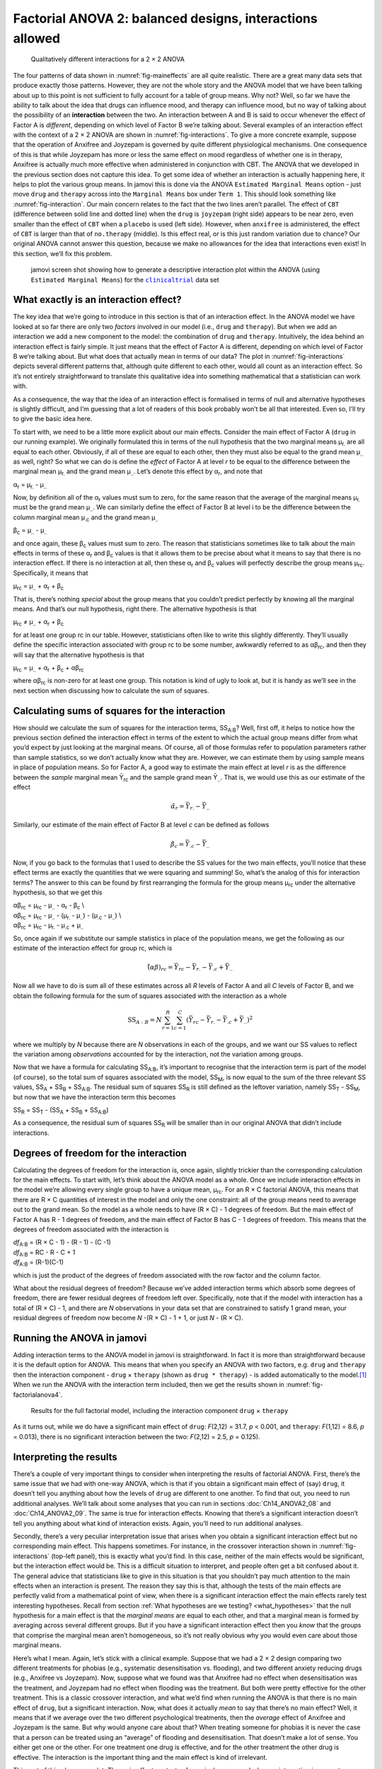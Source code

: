 .. sectionauthor:: `Danielle J. Navarro <https://djnavarro.net/>`_ and `David R. Foxcroft <https://www.davidfoxcroft.com/>`_

Factorial ANOVA 2: balanced designs, interactions allowed
---------------------------------------------------------

.. ----------------------------------------------------------------------------

.. figure:: ../_images/lsj_interactions.*
   :alt: Qualitatively different interactions for a 2 × 2 ANOVA
   :name: fig-interactions

   Qualitatively different interactions for a 2 × 2 ANOVA
   
.. ----------------------------------------------------------------------------

The four patterns of data shown in :numref:`fig-maineffects` are all quite
realistic. There are a great many data sets that produce exactly those
patterns. However, they are not the whole story and the ANOVA model that we
have been talking about up to this point is not sufficient to fully account for
a table of group means. Why not? Well, so far we have the ability to talk about
the idea that drugs can influence mood, and therapy can influence mood, but no
way of talking about the possibility of an **interaction** between the two. An
interaction between A and B is said to occur whenever the effect of Factor A is
*different*, depending on which level of Factor B we’re talking about. Several
examples of an interaction effect with the context of a 2 × 2 ANOVA are shown
in :numref:`fig-interactions`. To give a more concrete example, suppose that
the operation of Anxifree and Joyzepam is governed by quite different
physiological mechanisms. One consequence of this is that while Joyzepam has
more or less the same effect on mood regardless of whether one is in therapy,
Anxifree is actually much more effective when administered in conjunction with
CBT. The ANOVA that we developed in the previous section does not capture this
idea. To get some idea of whether an interaction is actually happening here, it
helps to plot the various group means. In jamovi this is done via the ANOVA
``Estimated Marginal Means`` option - just move ``drug`` and ``therapy``
across into the ``Marginal Means`` box under ``Term 1``. This should look
something like :numref:`fig-interaction`. Our main concern relates to the fact
that the two lines aren’t parallel. The effect of ``CBT`` (difference between
solid line and dotted line) when the ``drug`` is ``joyzepam`` (right side)
appears to be near zero, even smaller than the effect of ``CBT`` when a
``placebo`` is used (left side). However, when ``anxifree`` is administered,
the effect of ``CBT`` is larger than that of ``no.therapy`` (middle). Is this
effect real, or is this just random variation due to chance? Our original ANOVA
cannot answer this question, because we make no allowances for the idea that
interactions even exist! In this section, we’ll fix this problem.

.. ----------------------------------------------------------------------------

.. figure:: ../_images/lsj_interaction.*
   :alt: Descriptive interaction plot in jamovi
   :name: fig-interaction

   jamovi screen shot showing how to generate a descriptive interaction plot
   within the ANOVA (using ``Estimated Marginal Means``) for the
   |clinicaltrial|_ data set 

.. ----------------------------------------------------------------------------

What exactly is an interaction effect?
~~~~~~~~~~~~~~~~~~~~~~~~~~~~~~~~~~~~~~

The key idea that we’re going to introduce in this section is that of an
interaction effect. In the ANOVA model we have looked at so far there are only
two *factors* involved in our model (i.e., ``drug`` and ``therapy``). But when
we add an interaction we add a new component to the model: the combination of
``drug`` and ``therapy``. Intuitively, the idea behind an interaction effect is
fairly simple. It just means that the effect of Factor A is different,
depending on which level of Factor B we’re talking about. But what does that
actually mean in terms of our data? The plot in :numref:`fig-interactions`
depicts several different patterns that, although quite different to each
other, would all count as an interaction effect. So it’s not entirely
straightforward to translate this qualitative idea into something mathematical
that a statistician can work with.

As a consequence, the way that the idea of an interaction effect is
formalised in terms of null and alternative hypotheses is slightly
difficult, and I’m guessing that a lot of readers of this book probably
won’t be all that interested. Even so, I’ll try to give the basic idea
here.

To start with, we need to be a little more explicit about our main
effects. Consider the main effect of Factor A (``drug`` in our running
example). We originally formulated this in terms of the null hypothesis
that the two marginal means µ\ :sub:`r.` are all equal to each
other. Obviously, if all of these are equal to each other, then they
must also be equal to the grand mean µ\ :sub:`..` as well, right? So
what we can do is define the *effect* of Factor A at level *r* to
be equal to the difference between the marginal mean µ\ :sub:`r.`
and the grand mean µ\ :sub:`..`. Let’s denote this effect by
α\ :sub:`r`, and note that

| α\ :sub:`r`  = µ\ :sub:`r.` - µ\ :sub:`..`

Now, by definition all of the α\ :sub:`r` values must sum to zero,
for the same reason that the average of the marginal means
µ\ :sub:`r.` must be the grand mean µ\ :sub:`..`. We can
similarly define the effect of Factor B at level i to be the
difference between the column marginal mean µ\ :sub:`.c` and the
grand mean µ\ :sub:`..`

| β\ :sub:`c` = µ\ :sub:`..` - µ\ :sub:`..`

and once again, these β\ :sub:`c` values must sum to zero. The
reason that statisticians sometimes like to talk about the main effects
in terms of these α\ :sub:`r` and β\ :sub:`c` values is that it
allows them to be precise about what it means to say that there is no
interaction effect. If there is no interaction at all, then these
α\ :sub:`r` and β\ :sub:`c` values will perfectly describe the
group means µ\ :sub:`rc`. Specifically, it means that

| µ\ :sub:`rc` = µ\ :sub:`..` + α\ :sub:`r` + β\ :sub:`c`

That is, there’s nothing *special* about the group means that you
couldn’t predict perfectly by knowing all the marginal means. And that’s
our null hypothesis, right there. The alternative hypothesis is that

| µ\ :sub:`rc` ≠ µ\ :sub:`..` + α\ :sub:`r` + β\ :sub:`c`

for at least one group rc in our table. However, statisticians
often like to write this slightly differently. They’ll usually define
the specific interaction associated with group rc to be some
number, awkwardly referred to as αβ\ :sub:`rc`, and then
they will say that the alternative hypothesis is that

| µ\ :sub:`rc` = µ\ :sub:`..` + α\ :sub:`r` + β\ :sub:`c` + αβ\ :sub:`rc`

where αβ\ :sub:`rc` is non-zero for at least one group.
This notation is kind of ugly to look at, but it is handy as we’ll see
in the next section when discussing how to calculate the sum of squares.

Calculating sums of squares for the interaction
~~~~~~~~~~~~~~~~~~~~~~~~~~~~~~~~~~~~~~~~~~~~~~~

How should we calculate the sum of squares for the interaction terms,
SS\ :sub:`A:B`? Well, first off, it helps to notice how the previous section
defined the interaction effect in terms of the extent to which the actual group
means differ from what you’d expect by just looking at the marginal means. Of
course, all of those formulas refer to population parameters rather than sample
statistics, so we don’t actually know what they are. However, we can estimate
them by using sample means in place of population means. So for Factor A, a
good way to estimate the main effect at level *r* is as the difference between
the *sample* marginal mean Ȳ\ :sub:`rc` and the sample grand mean
Ȳ\ :sub:`..`\. That is, we would use this as our estimate of the effect

.. math:: \hat{\alpha}_r = \bar{Y}_{r.} - \bar{Y}_{..}

Similarly, our estimate of the main effect of Factor B at level *c* can be
defined as follows

.. math:: \hat{\beta}_c = \bar{Y}_{.c} - \bar{Y}_{..}

Now, if you go back to the formulas that I used to describe the SS values for
the two main effects, you’ll notice that these effect terms are exactly the
quantities that we were squaring and summing! So, what’s the analog of this for
interaction terms? The answer to this can be found by first rearranging the
formula for the group means µ\ :sub:`rc` under the alternative hypothesis, so
that we get this
  
| αβ\ :sub:`rc` = µ\ :sub:`rc` - µ\ :sub:`..` - α\ :sub:`r` - β\ :sub:`c` \\
| αβ\ :sub:`rc` = µ\ :sub:`rc` - µ\ :sub:`..` - (µ\ :sub:`r.` - µ\ :sub:`..`) - (µ\ :sub:`.c` - µ\ :sub:`..`) \\
| αβ\ :sub:`rc` = µ\ :sub:`rc` - µ\ :sub:`r.` - µ\ :sub:`.c` + µ\ :sub:`..`

So, once again if we substitute our sample statistics in place of the
population means, we get the following as our estimate of the
interaction effect for group rc, which is

.. math:: \hat{(\alpha\beta)}_{rc} = \bar{Y}_{rc} - \bar{Y}_{r.} - \bar{Y}_{.c} + \bar{Y}_{..}

Now all we have to do is sum all of these estimates across all *R*
levels of Factor A and all *C* levels of Factor B, and we obtain
the following formula for the sum of squares associated with the
interaction as a whole

.. math:: \mbox{SS}_{A:B} = N \sum_{r=1}^R \sum_{c=1}^C \left( \bar{Y}_{rc} - \bar{Y}_{r.} - \bar{Y}_{.c} + \bar{Y}_{..} \right)^2

where we multiply by *N* because there are *N* observations in each of the
groups, and we want our SS values to reflect the variation among *observations*
accounted for by the interaction, not the variation among groups.

Now that we have a formula for calculating SS\ :sub:`A:B`, it’s important to
recognise that the interaction term is part of the model (of course), so the
total sum of squares associated with the model, SS\ :sub:`M`, is now equal to
the sum of the three relevant SS values, SS\ :sub:`A` + SS\ :sub:`B` +
SS\ :sub:`A:B`. The residual sum of squares SS\ :sub:`R` is still defined as
the leftover variation, namely SS\ :sub:`T` - SS\ :sub:`M`, but now that we
have the interaction term this becomes

| SS\ :sub:`R` = SS\ :sub:`T` - (SS\ :sub:`A` + SS\ :sub:`B` + SS\ :sub:`A:B`\)

As a consequence, the residual sum of squares SS\ :sub:`R` will be
smaller than in our original ANOVA that didn’t include interactions.

Degrees of freedom for the interaction
~~~~~~~~~~~~~~~~~~~~~~~~~~~~~~~~~~~~~~

Calculating the degrees of freedom for the interaction is, once again,
slightly trickier than the corresponding calculation for the main
effects. To start with, let’s think about the ANOVA model as a whole.
Once we include interaction effects in the model we’re allowing every
single group to have a unique mean, µ\ :sub:`rc`. For an
R × C factorial ANOVA, this means that there are
R × C quantities of interest in the model and only the one
constraint: all of the group means need to average out to the grand
mean. So the model as a whole needs to have (R × C) - 1
degrees of freedom. But the main effect of Factor A has R - 1
degrees of freedom, and the main effect of Factor B has C - 1
degrees of freedom. This means that the degrees of freedom associated
with the interaction is

| *df*\ :sub:`A:B` = (R × C - 1) - (R - 1) - (C -1)
| *df*\ :sub:`A:B` = RC - R - C + 1
| *df*\ :sub:`A:B` = (R-1)(C-1)

which is just the product of the degrees of freedom associated with the
row factor and the column factor.

What about the residual degrees of freedom? Because we’ve added
interaction terms which absorb some degrees of freedom, there are fewer
residual degrees of freedom left over. Specifically, note that if the
model with interaction has a total of (R × C) - 1, and there
are *N* observations in your data set that are constrained to
satisfy 1 grand mean, your residual degrees of freedom now become
*N* -(R × C) - 1 + 1, or just *N* - (R × C).

Running the ANOVA in jamovi
~~~~~~~~~~~~~~~~~~~~~~~~~~~

Adding interaction terms to the ANOVA model in jamovi is
straightforward. In fact it is more than straightforward because it is
the default option for ANOVA. This means that when you specify an ANOVA
with two factors, e.g. ``drug`` and ``therapy`` then the interaction
component - ``drug`` × ``therapy`` (shown as ``drug * therapy``) - is
added automatically to the model.\ [#]_ When we run the ANOVA with the
interaction term included, then we get the results shown in
:numref:`fig-factorialanova4`.

.. ----------------------------------------------------------------------------

.. figure:: ../_images/lsj_factorialanova4.*
   :alt: Results for the full factorial model
   :name: fig-factorialanova4

   Results for the full factorial model, including the interaction component
   ``drug`` × ``therapy``
   
.. ----------------------------------------------------------------------------

As it turns out, while we do have a significant main effect of ``drug``:
*F*\(2,12) = 31.7, *p* < 0.001, and ``therapy``: *F*\(1,12) = 8.6, *p* =
\0.013), there is no significant interaction between the two: *F*\(2,12) = 2.5,
*p* = 0.125).

Interpreting the results
~~~~~~~~~~~~~~~~~~~~~~~~

There’s a couple of very important things to consider when interpreting the
results of factorial ANOVA. First, there’s the same issue that we had with
one-way ANOVA, which is that if you obtain a significant main effect of (say)
``drug``, it doesn’t tell you anything about how the levels of ``drug`` are
different to one another. To find that out, you need to run additional
analyses. We’ll talk about some analyses that you can run in sections
:doc:`Ch14_ANOVA2_08` and :doc:`Ch14_ANOVA2_09`. The same is true for
interaction effects. Knowing that there’s a significant interaction doesn’t
tell you anything about what kind of interaction exists. Again, you’ll need
to run additional analyses.

Secondly, there’s a very peculiar interpretation issue that arises when you
obtain a significant interaction effect but no corresponding main effect. This
happens sometimes. For instance, in the crossover interaction shown in
:numref:`fig-interactions` (top-left panel), this is exactly what you’d find.
In this case, neither of the main effects would be significant, but the
interaction effect would be. This is a difficult situation to interpret, and
people often get a bit confused about it. The general advice that statisticians
like to give in this situation is that you shouldn’t pay much attention to the
main effects when an interaction is present. The reason they say this is that,
although the tests of the main effects are perfectly valid from a mathematical
point of view, when there is a significant interaction effect the main effects
rarely test interesting hypotheses. Recall from section :ref:`What hypotheses
are we testing? <what_hypotheses>` that the null hypothesis for a main
effect is that the *marginal means* are equal to each other, and that a
marginal mean is formed by averaging across several different groups. But if
you have a significant interaction effect then you *know* that the groups that
comprise the marginal mean aren’t homogeneous, so it’s not really obvious why
you would even care about those marginal means.

Here’s what I mean. Again, let’s stick with a clinical example. Suppose that
we had a 2 × 2 design comparing two different treatments for phobias (e.g.,
systematic desensitisation vs. flooding), and two different anxiety reducing
drugs (e.g., Anxifree vs Joyzepam). Now, suppose what we found was that
Anxifree had no effect when desensitisation was the treatment, and Joyzepam had
no effect when flooding was the treatment. But both were pretty effective for
the other treatment. This is a classic crossover interaction, and what we’d
find when running the ANOVA is that there is no main effect of ``drug``, but
a significant interaction. Now, what does it actually *mean* to say that
there’s no main effect? Well, it means that if we average over the two
different psychological treatments, then the *average* effect of Anxifree and
Joyzepam is the same. But why would anyone care about that? When treating
someone for phobias it is never the case that a person can be treated using an
“average” of flooding and desensitisation. That doesn’t make a lot of sense.
You either get one or the other. For one treatment one drug is effective, and
for the other treatment the other drug is effective. The interaction is the
important thing and the main effect is kind of irrelevant.

This sort of thing happens a lot. The main effect are tests of marginal means,
and when an interaction is present we often find ourselves not being terribly
interested in marginal means because they imply averaging over things that the
interaction tells us shouldn’t be averaged! Of course, it’s not always the case
that a main effect is meaningless when an interaction is present. Often you can
get a big main effect and a very small interaction, in which case you can still
say things like “drug A is generally more effective than drug B” (because there
was a big effect of drug), but you’d need to modify it a bit by adding that
“the difference in effectiveness was different for different psychological
treatments”. In any case, the main point here is that whenever you get a
significant interaction you should stop and *think* about what the main effect
actually means in this context. Don’t automatically assume that the main effect
is interesting.

------

.. [#]
   You may have spotted this already when looking at the main effects
   analysis in jamovi that we described earlier. For the purpose of the
   explanation in this book I removed the interaction component from the
   earlier model to keep things clean and simple

.. ----------------------------------------------------------------------------

.. |clinicaltrial|                     replace:: ``clinicaltrial``
.. _clinicaltrial:                     ../_static/data/clinicaltrial.omv
